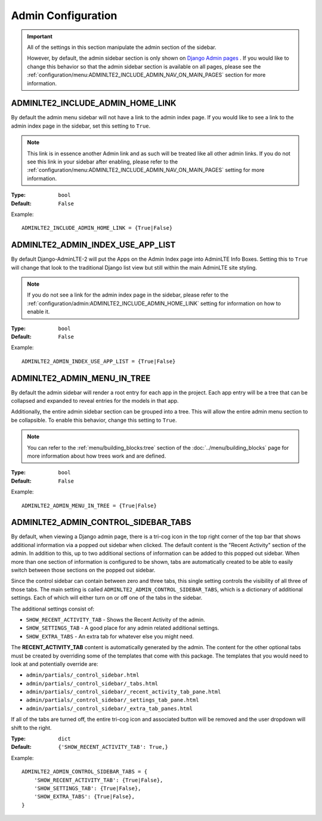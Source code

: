 Admin Configuration
*******************

.. important::

    All of the settings in this section manipulate the admin section of the
    sidebar.

    However, by default, the admin sidebar section is only shown on
    `Django Admin pages <https://docs.djangoproject.com/en/dev/ref/contrib/admin/>`_
    . If you would like to change this behavior so that the admin sidebar
    section is available on all pages, please see the
    :ref:`configuration/menu:ADMINLTE2_INCLUDE_ADMIN_NAV_ON_MAIN_PAGES` section for
    more information.


ADMINLTE2_INCLUDE_ADMIN_HOME_LINK
=================================

By default the admin menu sidebar will not have a link to the admin index page.
If you would like to see a link to the admin index page in the sidebar, set this
setting to ``True``.

.. note::

    This link is in essence another Admin link and as such will be treated like
    all other admin links. If you do not see this link in your sidebar after
    enabling, please refer to the
    :ref:`configuration/menu:ADMINLTE2_INCLUDE_ADMIN_NAV_ON_MAIN_PAGES`
    setting for more information.

:Type: ``bool``
:Default: ``False``

Example::

    ADMINLTE2_INCLUDE_ADMIN_HOME_LINK = {True|False}


ADMINLTE2_ADMIN_INDEX_USE_APP_LIST
==================================

By default Django-AdminLTE-2 will put the Apps on the Admin Index page
into AdminLTE Info Boxes. Setting this to ``True`` will change that look
to the traditional Django list view but still within the main AdminLTE site
styling.

.. note::

    If you do not see a link for the admin index page in the sidebar, please
    refer to the :ref:`configuration/admin:ADMINLTE2_INCLUDE_ADMIN_HOME_LINK`
    setting for information on how to enable it.

:Type: ``bool``
:Default: ``False``

Example::

    ADMINLTE2_ADMIN_INDEX_USE_APP_LIST = {True|False}


ADMINLTE2_ADMIN_MENU_IN_TREE
============================

By default the admin sidebar will render a root entry for each app in the
project. Each app entry will be a tree that can be collapsed and expanded to
reveal entries for the models in that app.

Additionally, the entire admin sidebar section can be grouped into a tree. This
will allow the entire admin menu section to be collapsible. To enable this
behavior, change this setting to ``True``.

.. note::

    You can refer to the :ref:`menu/building_blocks:tree` section of the
    :doc:`../menu/building_blocks` page for more information about how trees work
    and are defined.

:Type: ``bool``
:Default: ``False``

Example::

    ADMINLTE2_ADMIN_MENU_IN_TREE = {True|False}


ADMINLTE2_ADMIN_CONTROL_SIDEBAR_TABS
====================================

By default, when viewing a Django admin page, there is a tri-cog icon in the
top right corner of the top bar that shows additional information via a
popped out sidebar when clicked. The default content is the "Recent Activity"
section of the admin. In addition to this, up to two additional sections of
information can be added to this popped out sidebar. When more than one section
of information is configured to be shown, tabs are automatically created to be
able to easily switch between those sections on the popped out sidebar.

Since the control sidebar can contain between zero and three tabs, this
single setting controls the visibility of all three of those tabs.
The main setting is called ``ADMINLTE2_ADMIN_CONTROL_SIDEBAR_TABS``, which is
a dictionary of additional settings. Each of which will either turn on or off
one of the tabs in the sidebar.

The additional settings consist of:

* ``SHOW_RECENT_ACTIVITY_TAB`` - Shows the Recent Activity of the admin.
* ``SHOW_SETTINGS_TAB`` - A good place for any admin related additional settings.
* ``SHOW_EXTRA_TABS`` - An extra tab for whatever else you might need.

The **RECENT_ACTIVITY_TAB** content is automatically generated by the admin.
The content for the other optional tabs must be created by overriding some of
the templates that come with this package. The templates that you would need to
look at and potentially override are:

* ``admin/partials/_control_sidebar.html``
* ``admin/partials/_control_sidebar/_tabs.html``
* ``admin/partials/_control_sidebar/_recent_activity_tab_pane.html``
* ``admin/partials/_control_sidebar/_settings_tab_pane.html``
* ``admin/partials/_control_sidebar/_extra_tab_panes.html``

If all of the tabs are turned off, the entire tri-cog icon and associated
button will be removed and the user dropdown will shift to the right.

:Type: ``dict``
:Default: ``{'SHOW_RECENT_ACTIVITY_TAB': True,}``

Example::

    ADMINLTE2_ADMIN_CONTROL_SIDEBAR_TABS = {
        'SHOW_RECENT_ACTIVITY_TAB': {True|False},
        'SHOW_SETTINGS_TAB': {True|False},
        'SHOW_EXTRA_TABS': {True|False},
    }
